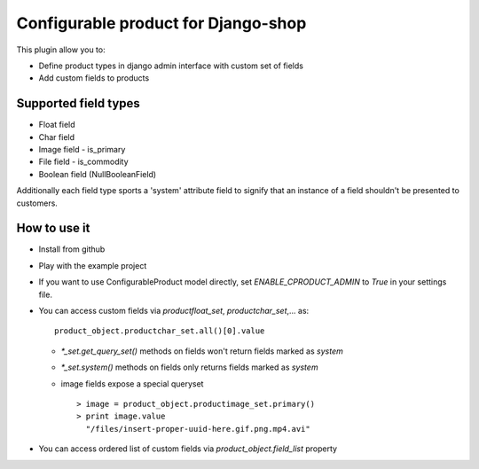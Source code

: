 ====================================
Configurable product for Django-shop
====================================

This plugin allow you to:

* Define product types in django admin interface with custom set of fields
* Add custom fields to products

Supported field types
=====================

* Float field
* Char field
* Image field
  - is_primary
* File field
  - is_commodity
* Boolean field (NullBooleanField)

Additionally each field type sports a 'system' attribute field to signify that an instance
of a field shouldn't be presented to customers.


How to use it
=============

* Install from github
* Play with the example project
* If you want to use ConfigurableProduct model directly, set `ENABLE_CPRODUCT_ADMIN` to `True` in your settings file.
* You can access custom fields via `productfloat_set`, `productchar_set`,... as::

   product_object.productchar_set.all()[0].value

  * `*_set.get_query_set()` methods on fields won't return fields marked as `system`
  * `*_set.system()` methods on fields only returns fields marked as `system`
  * image fields expose a special queryset ::

       > image = product_object.productimage_set.primary()
       > print image.value
         "/files/insert-proper-uuid-here.gif.png.mp4.avi"

* You can access ordered list of custom fields via `product_object.field_list` property

